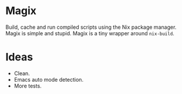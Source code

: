 * Magix
Build, cache and run compiled scripts using the Nix package manager. Magix is
simple and stupid. Magix is a tiny wrapper around =nix-build=.

* Ideas
- Clean.
- Emacs auto mode detection.
- More tests.
